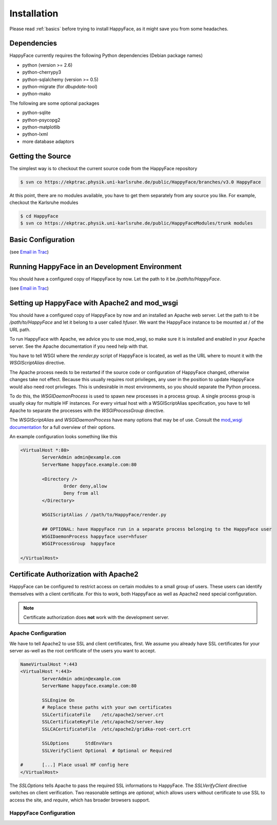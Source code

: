 ************
Installation
************

Please read :ref:`basics` before trying to install HappyFace, as it might save you from some headaches.

Dependencies
============
HappyFace currently requires the following Python dependencies (Debian package names)

* python (version >= 2.6)
* python-cherrypy3
* python-sqlalchemy (version >= 0.5)
* python-migrate (for *dbupdate*-tool)
* python-mako

The following are some optional packages

* python-sqlite
* python-psycopg2
* python-matplotlib
* python-lxml
* more database adaptors

Getting the Source
==================
The simplest way is to checkout the current source code from the HappyFace repository

.. code-block:: none

    $ svn co https://ekptrac.physik.uni-karlsruhe.de/public/HappyFace/branches/v3.0 HappyFace


At this point, there are no modules available, you have to get them separately from any source you like. For example, checkout the Karlsruhe modules

.. code-block:: none

    $ cd HappyFace
    $ svn co https://ekptrac.physik.uni-karlsruhe.de/public/HappyFaceModules/trunk modules

Basic Configuration
===================
(see `Email in Trac <https://ekptrac.physik.uni-karlsruhe.de/trac/HappyFace/wiki/Version_3_email>`_)

Running HappyFace in an Development Environment
===============================================
You should have a configured copy of HappyFace by now. Let the path to it be */path/to/HappyFace*.

(see `Email in Trac <https://ekptrac.physik.uni-karlsruhe.de/trac/HappyFace/wiki/Version_3_email>`_)

Setting up HappyFace with Apache2 and mod_wsgi
==============================================
You should have a configured copy of HappyFace by now and an installed an Apache web server. Let the path to it be */path/to/HappyFace* and let it belong to a user called *hfuser*. We want the HappyFace instance to be mounted at / of the URL path.

To run HappyFace with Apache, we advice you to use mod_wsgi, so make sure it is installed and enabled in your Apache server. See the Apache documentation if you need help with that.

You have to tell WSGI where the *render.py* script of HappyFace is located, as well as the URL where to mount it with the *WSGIScriptAlias* directive.

The Apache process needs to be restarted if the source code or configuration of HappyFace changed, otherwise changes take not effect. Because this usually requires root privileges, any user in the position to update HappyFace would also need root privileges. This is undesirable in most environments, so you should separate the Python process.

To do this, the *WSGIDaemonProcess* is used to spawn new processes in a process group. A single process group is usually okay for multiple HF instances. For every virtual host with a WSGIScriptAlias specification, you have to tell Apache to separate the processes with the *WSGIProcessGroup* directive.

The *WSGIScriptAlias* and *WSGIDaemonProcess* have many options that may be of use. Consult the `mod_wsgi documentation <http://code.google.com/p/modwsgi/wiki/ConfigurationDirective>`_ for a full overview of their options.

An example configuration looks something like this

.. code-block:: none

    <VirtualHost *:80>
            ServerAdmin admin@example.com
            ServerName happyface.example.com:80

            <Directory />
                    Order deny,allow
                    Deny from all
            </Directory>

            WSGIScriptAlias / /path/to/HappyFace/render.py

            ## OPTIONAL: have HappyFace run in a separate process belonging to the HappyFace user
            WSGIDaemonProcess happyface user=hfuser
            WSGIProcessGroup  happyface

    </VirtualHost>

Certificate Authorization with Apache2
======================================
HappyFace can be configured to restrict access on certain modules to a small group of users. These users can identify themselves with a client certificate. For this to work, both HappyFace as well as Apache2 need special configuration.

.. note:: Certificate authorization does **not** work with the development server.

Apache Configuration
^^^^^^^^^^^^^^^^^^^^
We have to tell Apache2 to use SSL and client certificates, first. We assume you already have SSL certificates for your server as-well as the root certificate of the users you want to accept.

.. code-block:: none

    NameVirtualHost *:443
    <VirtualHost *:443>
            ServerAdmin admin@example.com
            ServerName happyface.example.com:80

            SSLEngine On
            # Replace these paths with your own certificates
            SSLCertificateFile    /etc/apache2/server.crt
            SSLCertificateKeyFile /etc/apache2/server.key
            SSLCACertificateFile  /etc/apache2/gridka-root-cert.crt

            SSLOptions      StdEnvVars
            SSLVerifyClient Optional  # Optional or Required

    #       [...] Place usual HF config here
    </VirtualHost>


The *SSLOptions* tells Apache to pass the required SSL informations to HappyFace. The *SSLVerifyClient* directive switches on client verification. Two reasonable settings are *optional*, which allows users without certificate to use SSL to access the site, and *require*, which has broader browsers support.

HappyFace Configuration
^^^^^^^^^^^^^^^^^^^^^^^
.. todo:: [auth] section in HappyFace config and access option in module and category config. 